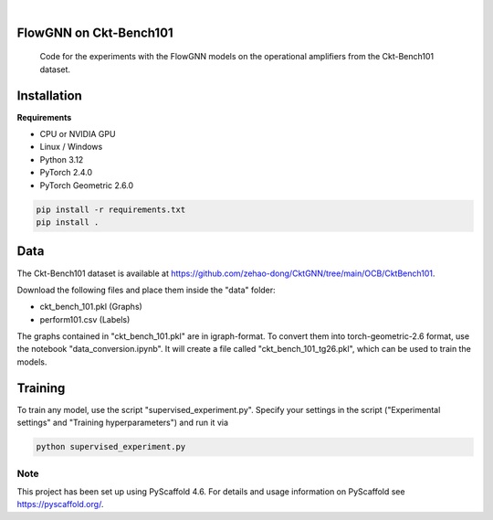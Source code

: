 .. image:: https://img.shields.io/badge/-PyScaffold-005CA0?logo=pyscaffold
    :alt: Project generated with PyScaffold
    :target: https://pyscaffold.org/

|

==============
FlowGNN on Ckt-Bench101
==============


    Code for the experiments with the FlowGNN models on the operational amplifiers from the Ckt-Bench101 dataset.


==============
Installation
==============

**Requirements**

- CPU or NVIDIA GPU
- Linux / Windows
- Python 3.12
- PyTorch 2.4.0
- PyTorch Geometric 2.6.0

.. code-block:: python

   pip install -r requirements.txt
   pip install .


==============
Data
==============

The Ckt-Bench101 dataset is available at https://github.com/zehao-dong/CktGNN/tree/main/OCB/CktBench101.

Download the following files and place them inside the "data" folder:

- ckt_bench_101.pkl (Graphs)
- perform101.csv (Labels)

The graphs contained in "ckt_bench_101.pkl" are in igraph-format. To convert them into torch-geometric-2.6 format,
use the notebook "data_conversion.ipynb". It will create a file called "ckt_bench_101_tg26.pkl", which can be used
to train the models.

==============
Training
==============

To train any model, use the script "supervised_experiment.py". Specify your settings in the script ("Experimental 
settings" and "Training hyperparameters") and run it via

.. code-block:: python

    python supervised_experiment.py


.. _pyscaffold-notes:

Note
====

This project has been set up using PyScaffold 4.6. For details and usage
information on PyScaffold see https://pyscaffold.org/.
